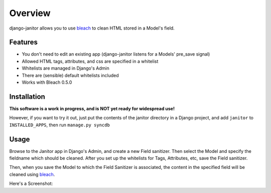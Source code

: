 ========
Overview
========

django-janitor allows you to use bleach_ to clean HTML stored in a Model's field.

Features
--------
* You don't need to edit an existing app (django-janitor listens for a Models' pre_save signal)
* Allowed HTML tags, attributes, and css are specified in a whitelist
* Whitelists are managed in Django's Admin
* There are (sensible) default whitelists included
* Works with Bleach 0.5.0

Installation
------------

**This software is a work in progress, and is NOT yet ready for widespread use!**

However, if you want to try it out, just put the contents of the janitor directory
in a Django project, and add ``janitor`` to ``INSTALLED_APPS``, then run ``manage.py syncdb``

Usage
-----

Browse to the Janitor app in Django's Admin, and create a new Field sanitizer. Then 
select the Model and specify the fieldname which should be cleaned. After you set up 
the whitelists for Tags, Attributes, etc, save the Field sanitizer.

Then, when you save the Model to which the Field Sanitizer is associated, the content 
in the specified field will be cleaned using bleach_.

Here's a Screenshot: |screenshot|

.. _bleach: https://github.com/jsocol/bleach
.. |screenshot| image:: https://bitbucket.org/bkmontgomery/django-janitor/raw/44f6deb56713/screenshot.png


